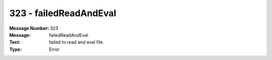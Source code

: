 .. _build/messages/323:

========================================================================================
323 - failedReadAndEval
========================================================================================

:Message Number: 323
:Message: failedReadAndEval
:Text: failed to read and eval file.
:Type: Error

